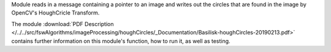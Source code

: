 
Module reads in a message containing a pointer to an image and writes out the circles that are found in the image by OpenCV's HoughCricle Transform.

The module
:download:`PDF Description </../../src/fswAlgorithms/imageProcessing/houghCircles/_Documentation/Basilisk-houghCircles-20190213.pdf>`
contains further information on this module's function,
how to run it, as well as testing.






